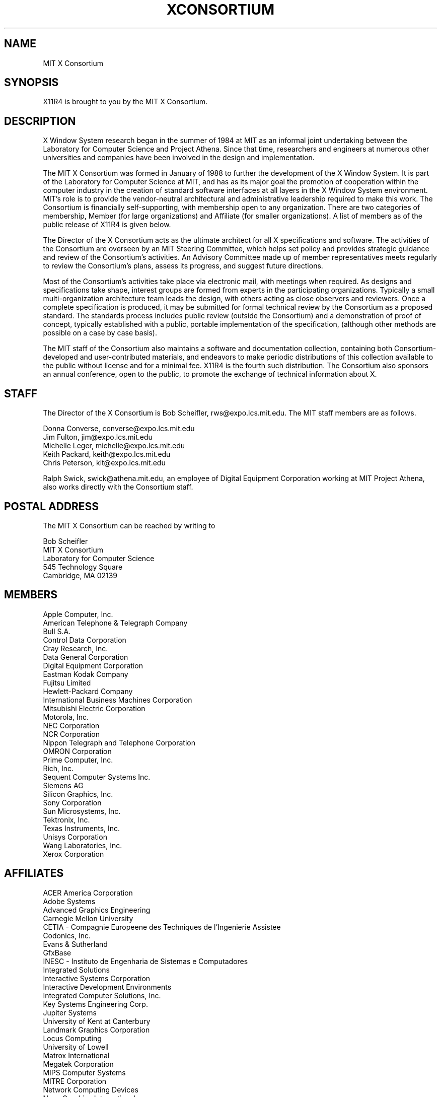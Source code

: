 .TH XCONSORTIUM 1 "Release 4"  "X Version 11"
.SH NAME
MIT X Consortium
.SH SYNOPSIS
X11R4 is brought to you by the MIT X Consortium.
.SH DESCRIPTION
X Window System research began in the summer of 1984 at MIT as an informal
joint undertaking between the Laboratory for Computer Science and
Project Athena.  Since that time,
researchers and engineers at numerous other universities and companies
have been involved in the design and implementation.
.PP
The MIT X Consortium was formed in January of 1988 to further the
development of the X Window System.  It is part of
the Laboratory for Computer Science at MIT, and has as its major goal the
promotion of cooperation within the computer industry in the creation of
standard software interfaces at all layers in the X Window System
environment.  MIT's role is to provide the vendor-neutral architectural
and administrative leadership required to make this work.  The
Consortium is financially self-supporting, with membership open to any
organization.  There are two categories of membership, Member (for
large organizations) and Affiliate (for smaller organizations).
A list of members as of the public release of X11R4 is given below.
.PP
The Director of the X Consortium acts as the ultimate architect for all X
specifications and software.  The activities of the Consortium are overseen
by an MIT Steering Committee, which helps set policy and provides strategic
guidance and review of the Consortium's activities.  An Advisory Committee
made up of member representatives meets regularly to review the Consortium's
plans, assess its progress, and suggest future directions.
.PP
Most of the Consortium's activities take place via electronic mail, with
meetings when required.  As designs and specifications take shape,
interest groups are formed from experts in the participating
organizations.  Typically a small multi-organization architecture team
leads the design, with others acting as close observers and reviewers.
Once a complete specification is produced, it may be submitted for
formal technical review by the Consortium as a proposed standard.  The
standards process includes public review (outside the Consortium) and a
demonstration of proof of concept, typically established
with a public, portable implementation of the specification,
(although other methods are possible on a case by case basis).
.PP
The MIT staff of the Consortium also maintains a software and
documentation collection, containing both Consortium-developed and
user-contributed materials, and endeavors to make periodic distributions
of this collection available to the public without license and for a
minimal fee.  X11R4 is the fourth such distribution.
The Consortium also sponsors an annual conference, open to
the public, to promote the exchange of technical information about X.
.SH STAFF
The Director of the X Consortium is Bob Scheifler, rws@expo.lcs.mit.edu.
The MIT staff members are as follows.
.nf

Donna Converse, converse@expo.lcs.mit.edu
Jim Fulton, jim@expo.lcs.mit.edu
Michelle Leger, michelle@expo.lcs.mit.edu
Keith Packard, keith@expo.lcs.mit.edu
Chris Peterson, kit@expo.lcs.mit.edu
.fi

Ralph Swick, swick@athena.mit.edu, an employee of Digital Equipment
Corporation working at MIT Project Athena, also works directly with
the Consortium staff.

.SH "POSTAL ADDRESS"
The MIT X Consortium can be reached by writing to
.nf

Bob Scheifler
MIT X Consortium
Laboratory for Computer Science
545 Technology Square
Cambridge, MA 02139
.fi
.SH MEMBERS

.nf
Apple Computer, Inc.
American Telephone & Telegraph Company
Bull S.A.
Control Data Corporation
Cray Research, Inc.
Data General Corporation
Digital Equipment Corporation
Eastman Kodak Company
Fujitsu Limited
Hewlett-Packard Company
International Business Machines Corporation
Mitsubishi Electric Corporation
Motorola, Inc.
NEC Corporation
NCR Corporation
Nippon Telegraph and Telephone Corporation
OMRON Corporation
Prime Computer, Inc.
Rich, Inc.
Sequent Computer Systems Inc.
Siemens AG
Silicon Graphics, Inc.
Sony Corporation
Sun Microsystems, Inc.
Tektronix, Inc.
Texas Instruments, Inc.
Unisys Corporation
Wang Laboratories, Inc.
Xerox Corporation
.fi

.SH AFFILIATES

.nf
ACER America Corporation
Adobe Systems
Advanced Graphics Engineering
Carnegie Mellon University
CETIA - Compagnie Europeene des Techniques de l'Ingenierie Assistee
Codonics, Inc.
Evans & Sutherland
GfxBase
INESC - Instituto de Engenharia de Sistemas e Computadores
Integrated Solutions
Interactive Systems Corporation
Interactive Development Environments
Integrated Computer Solutions, Inc.
Key Systems Engineering Corp.
Jupiter Systems
University of Kent at Canterbury
Landmark Graphics Corporation
Locus Computing
University of Lowell
Matrox International
Megatek Corporation
MIPS Computer Systems
MITRE Corporation
Network Computing Devices
Nova Graphics International
Open Software Foundation
O'Reilly & Associates, Inc.
PCS Computer Systeme GmbH
Ramtek Corporation
Samsung Software America
SGIP - Societe de Gestion et d'Informatique Publicis
Software Productivity Consortium
Solbourne Computer Inc.
Spectragraphics Corporation
Stanford University
Stardent Computer
Tatung Science and Technology
UNICAD, Inc.
Visual Technology Inc.
X/Open Company Ltd.
.fi
